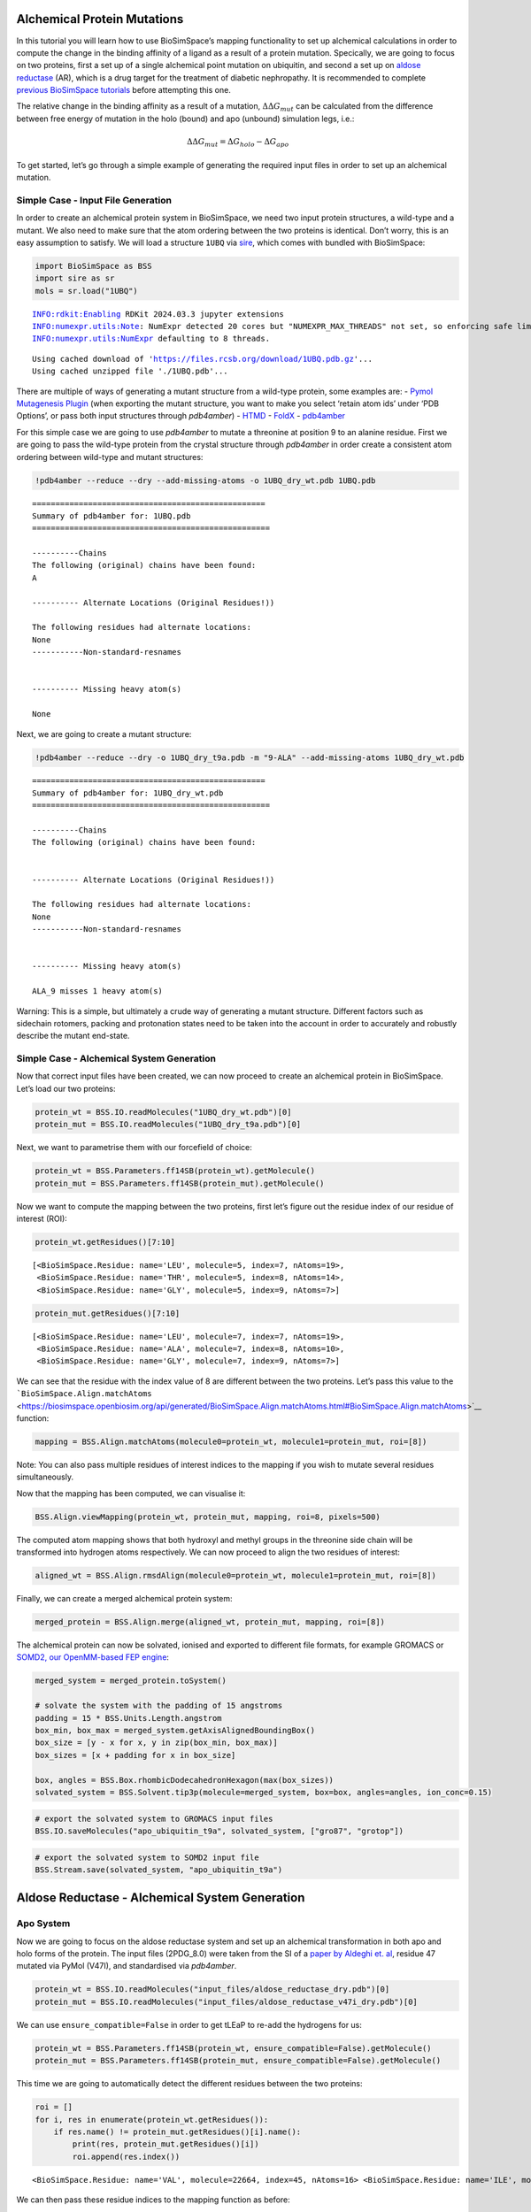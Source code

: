 Alchemical Protein Mutations
============================

In this tutorial you will learn how to use BioSimSpace’s mapping
functionality to set up alchemical calculations in order to compute the
change in the binding affinity of a ligand as a result of a protein
mutation. Specically, we are going to focus on two proteins, first a set
up of a single alchemical point mutation on ubiquitin, and second a set
up on `aldose
reductase <https://en.wikipedia.org/wiki/Aldose_reductase>`__ (AR),
which is a drug target for the treatment of diabetic nephropathy. It is
recommended to complete `previous BioSimSpace
tutorials <https://github.com/OpenBioSim/biosimspace_tutorials>`__
before attempting this one.

The relative change in the binding affinity as a result of a mutation,
:math:`\Delta \Delta G_{mut}` can be calculated from the difference
between free energy of mutation in the holo (bound) and apo (unbound)
simulation legs, i.e.:

.. image:: images/pfep_thermodynamic_cycle.png
   :width: 800

.. math::


   \Delta \Delta G_{mut} = \Delta G_{holo} - \Delta G_{apo}

To get started, let’s go through a simple example of generating the
required input files in order to set up an alchemical mutation.

Simple Case - Input File Generation
-----------------------------------

In order to create an alchemical protein system in BioSimSpace, we need
two input protein structures, a wild-type and a mutant. We also need to
make sure that the atom ordering between the two proteins is identical.
Don’t worry, this is an easy assumption to satisfy. We will load a
structure ``1UBQ`` via `sire <https://sire.openbiosim.org/>`__, which
comes with bundled with BioSimSpace:

.. code:: ipython3

    import BioSimSpace as BSS
    import sire as sr
    mols = sr.load("1UBQ")


.. parsed-literal::

    INFO:rdkit:Enabling RDKit 2024.03.3 jupyter extensions
    INFO:numexpr.utils:Note: NumExpr detected 20 cores but "NUMEXPR_MAX_THREADS" not set, so enforcing safe limit of 8.
    INFO:numexpr.utils:NumExpr defaulting to 8 threads.


.. parsed-literal::

    Using cached download of 'https://files.rcsb.org/download/1UBQ.pdb.gz'...
    Using cached unzipped file './1UBQ.pdb'...


There are multiple of ways of generating a mutant structure from a
wild-type protein, some examples are: - `Pymol Mutagenesis
Plugin <https://pymolwiki.org/index.php/Mutagenesis>`__ (when exporting
the mutant structure, you want to make you select ‘retain atom ids’
under ‘PDB Options’, or pass both input structures through *pdb4amber*)
-
`HTMD <https://software.acellera.com/htmd/tutorials/system-building-protein-protein.html#mutate-modified-residues>`__
- `FoldX <https://foldxsuite.crg.eu/command/BuildModel>`__ -
`pdb4amber <https://ambermd.org/tutorials/basic/tutorial9/index.php>`__

For this simple case we are going to use *pdb4amber* to mutate a
threonine at position 9 to an alanine residue. First we are going to
pass the wild-type protein from the crystal structure through
*pdb4amber* in order create a consistent atom ordering between wild-type
and mutant structures:

.. code:: ipython3

    !pdb4amber --reduce --dry --add-missing-atoms -o 1UBQ_dry_wt.pdb 1UBQ.pdb


.. parsed-literal::

    
    ==================================================
    Summary of pdb4amber for: 1UBQ.pdb
    ===================================================
    
    ----------Chains
    The following (original) chains have been found:
    A
    
    ---------- Alternate Locations (Original Residues!))
    
    The following residues had alternate locations:
    None
    -----------Non-standard-resnames
    
    
    ---------- Missing heavy atom(s)
    
    None


Next, we are going to create a mutant structure:

.. code:: ipython3

    !pdb4amber --reduce --dry -o 1UBQ_dry_t9a.pdb -m "9-ALA" --add-missing-atoms 1UBQ_dry_wt.pdb


.. parsed-literal::

    
    ==================================================
    Summary of pdb4amber for: 1UBQ_dry_wt.pdb
    ===================================================
    
    ----------Chains
    The following (original) chains have been found:
    
    
    ---------- Alternate Locations (Original Residues!))
    
    The following residues had alternate locations:
    None
    -----------Non-standard-resnames
    
    
    ---------- Missing heavy atom(s)
    
    ALA_9 misses 1 heavy atom(s)


.. container:: alert alert-block alert-warning

   Warning: This is a simple, but ultimately a crude way of generating a
   mutant structure. Different factors such as sidechain rotomers,
   packing and protonation states need to be taken into the account in
   order to accurately and robustly describe the mutant end-state.

Simple Case - Alchemical System Generation
------------------------------------------

Now that correct input files have been created, we can now proceed to
create an alchemical protein in BioSimSpace. Let’s load our two
proteins:

.. code:: ipython3

    protein_wt = BSS.IO.readMolecules("1UBQ_dry_wt.pdb")[0]
    protein_mut = BSS.IO.readMolecules("1UBQ_dry_t9a.pdb")[0]

Next, we want to parametrise them with our forcefield of choice:

.. code:: ipython3

    protein_wt = BSS.Parameters.ff14SB(protein_wt).getMolecule()
    protein_mut = BSS.Parameters.ff14SB(protein_mut).getMolecule()

Now we want to compute the mapping between the two proteins, first let’s
figure out the residue index of our residue of interest (ROI):

.. code:: ipython3

    protein_wt.getResidues()[7:10]




.. parsed-literal::

    [<BioSimSpace.Residue: name='LEU', molecule=5, index=7, nAtoms=19>,
     <BioSimSpace.Residue: name='THR', molecule=5, index=8, nAtoms=14>,
     <BioSimSpace.Residue: name='GLY', molecule=5, index=9, nAtoms=7>]



.. code:: ipython3

    protein_mut.getResidues()[7:10]




.. parsed-literal::

    [<BioSimSpace.Residue: name='LEU', molecule=7, index=7, nAtoms=19>,
     <BioSimSpace.Residue: name='ALA', molecule=7, index=8, nAtoms=10>,
     <BioSimSpace.Residue: name='GLY', molecule=7, index=9, nAtoms=7>]



We can see that the residue with the index value of 8 are different
between the two proteins. Let’s pass this value to the
```BioSimSpace.Align.matchAtoms`` <https://biosimspace.openbiosim.org/api/generated/BioSimSpace.Align.matchAtoms.html#BioSimSpace.Align.matchAtoms>`__
function:

.. code:: ipython3

    mapping = BSS.Align.matchAtoms(molecule0=protein_wt, molecule1=protein_mut, roi=[8])

.. container:: alert alert-block alert-info

   Note: You can also pass multiple residues of interest indices to the
   mapping if you wish to mutate several residues simultaneously.

Now that the mapping has been computed, we can visualise it:

.. code:: ipython3

    BSS.Align.viewMapping(protein_wt, protein_mut, mapping, roi=8, pixels=500)



.. image:: images/ubiquitin_mutation_mapping.png
   :width: 800


The computed atom mapping shows that both hydroxyl and methyl groups in
the threonine side chain will be transformed into hydrogen atoms
respectively. We can now proceed to align the two residues of interest:

.. code:: ipython3

    aligned_wt = BSS.Align.rmsdAlign(molecule0=protein_wt, molecule1=protein_mut, roi=[8])

Finally, we can create a merged alchemical protein system:

.. code:: ipython3

    merged_protein = BSS.Align.merge(aligned_wt, protein_mut, mapping, roi=[8])

The alchemical protein can now be solvated, ionised and exported to
different file formats, for example GROMACS or `SOMD2, our OpenMM-based
FEP engine <https://github.com/OpenBioSim/somd2>`__:

.. code:: ipython3

    merged_system = merged_protein.toSystem()
    
    # solvate the system with the padding of 15 angstroms
    padding = 15 * BSS.Units.Length.angstrom
    box_min, box_max = merged_system.getAxisAlignedBoundingBox()
    box_size = [y - x for x, y in zip(box_min, box_max)]
    box_sizes = [x + padding for x in box_size]
    
    box, angles = BSS.Box.rhombicDodecahedronHexagon(max(box_sizes))
    solvated_system = BSS.Solvent.tip3p(molecule=merged_system, box=box, angles=angles, ion_conc=0.15)

.. code:: ipython3

    # export the solvated system to GROMACS input files
    BSS.IO.saveMolecules("apo_ubiquitin_t9a", solvated_system, ["gro87", "grotop"])

.. code:: ipython3

    # export the solvated system to SOMD2 input file
    BSS.Stream.save(solvated_system, "apo_ubiquitin_t9a")

Aldose Reductase - Alchemical System Generation
===============================================

Apo System
----------

Now we are going to focus on the aldose reductase system and set up an
alchemical transformation in both apo and holo forms of the protein. The
input files (2PDG_8.0) were taken from the SI of a `paper by Aldeghi et.
al <https://pubs.acs.org/doi/full/10.1021/acscentsci.9b00590>`__,
residue 47 mutated via PyMol (V47I), and standardised via *pdb4amber*.

.. code:: ipython3

    protein_wt = BSS.IO.readMolecules("input_files/aldose_reductase_dry.pdb")[0]
    protein_mut = BSS.IO.readMolecules("input_files/aldose_reductase_v47i_dry.pdb")[0]

We can use ``ensure_compatible=False`` in order to get tLEaP to re-add
the hydrogens for us:

.. code:: ipython3

    protein_wt = BSS.Parameters.ff14SB(protein_wt, ensure_compatible=False).getMolecule()
    protein_mut = BSS.Parameters.ff14SB(protein_mut, ensure_compatible=False).getMolecule()

This time we are going to automatically detect the different residues
between the two proteins:

.. code:: ipython3

    roi = []
    for i, res in enumerate(protein_wt.getResidues()):
        if res.name() != protein_mut.getResidues()[i].name():
            print(res, protein_mut.getResidues()[i])
            roi.append(res.index())


.. parsed-literal::

    <BioSimSpace.Residue: name='VAL', molecule=22664, index=45, nAtoms=16> <BioSimSpace.Residue: name='ILE', molecule=22666, index=45, nAtoms=19>


We can then pass these residue indices to the mapping function as
before:

.. code:: ipython3

    mapping = BSS.Align.matchAtoms(molecule0=protein_wt, molecule1=protein_mut, roi=roi)

.. code:: ipython3

    BSS.Align.viewMapping(protein_wt, protein_mut, mapping, roi=roi[0], pixels=500)



.. image:: images/aldose_reductase_mutation_mapping.png
   :width: 800


The mapping shows that the perturbation will transform a hydrogen to a
methyl group. Is this what we would expect for a valine to isoleucine
transformation? If we are happy, we can proceed with the rest of the set
up as before:

.. code:: ipython3

    aligned_wt = BSS.Align.rmsdAlign(molecule0=protein_wt, molecule1=protein_mut, roi=roi)
    merged_protein = BSS.Align.merge(aligned_wt, protein_mut, mapping, roi=roi)

.. code:: ipython3

    merged_system = merged_protein.toSystem()

.. code:: ipython3

    padding = 15 * BSS.Units.Length.angstrom
    
    box_min, box_max = merged_system.getAxisAlignedBoundingBox()
    box_size = [y - x for x, y in zip(box_min, box_max)]
    box_sizes = [x + padding for x in box_size]

.. code:: ipython3

    box, angles = BSS.Box.rhombicDodecahedronHexagon(max(box_sizes))
    solvated_system = BSS.Solvent.tip3p(molecule=merged_system, box=box, angles=angles, ion_conc=0.15)

.. code:: ipython3

    BSS.IO.saveMolecules("apo_aldose_reductase_v47i", solvated_system, ["gro87", "grotop"])

Holo System
-----------

To set up a holo (bound) system, we are going to load in the associated
ligand and the cofactor of aldose reductase:

.. code:: ipython3

    ligand_47d = BSS.IO.readMolecules(["input_files/ligand_47_gaff2.gro", "input_files/ligand_47_gaff2.top"])[0]
    cofactor_nap = BSS.IO.readMolecules(["input_files/cofactor_nap_gaff2.gro", "input_files/cofactor_nap_gaff2.top"])[0]

We can use BioSimSpace’s Amber parametrisation pipeline if we wish to,
but in this case the ligands have been parametrised for us so we can
skip the following cell:

.. code:: ipython3

    ligand_47d = BSS.Parameters.gaff2(ligand_47d, charge_method="BCC", net_charge=-1).getMolecule()
    cofactor_nap = BSS.Parameters.gaff2(cofactor_nap, charge_method="BCC", net_charge=-4).getMolecule()

We can simply add the ligands to our alchemical protein in order to
create an alchemical holo system. This way we are assuming that the
ligands are already placed correctly with respect to the protein:

.. code:: ipython3

    merged_system = merged_protein + ligand_47d + cofactor_nap

As before we can now proceed to solvate, ionise and export our prepared
system or use BioSimSpace’s functionallity to `further set up and
execute the alchemical
simulations <https://github.com/OpenBioSim/biosimspace_tutorials/tree/main/04_fep>`__.

.. code:: ipython3

    padding = 15 * BSS.Units.Length.angstrom
    
    box_min, box_max = merged_system.getAxisAlignedBoundingBox()
    box_size = [y - x for x, y in zip(box_min, box_max)]
    box_sizes = [x + padding for x in box_size]
    
    box, angles = BSS.Box.rhombicDodecahedronHexagon(max(box_sizes))
    solvated_system = BSS.Solvent.tip3p(molecule=merged_system, box=box, angles=angles, ion_conc=0.15)
    
    BSS.IO.saveMolecules("holo_aldose_reductase_v47i", solvated_system, ["gro87", "grotop"])
